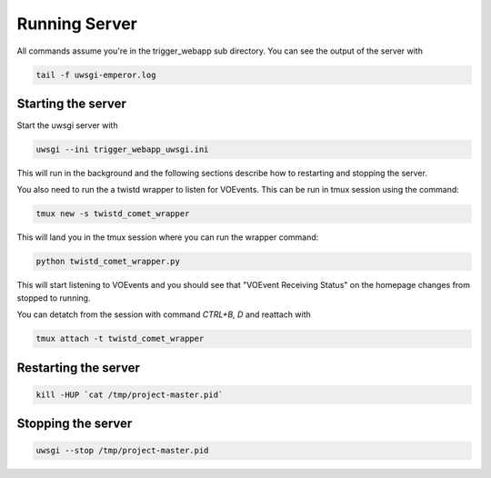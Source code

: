 Running Server
==============

All commands assume you're in the trigger_webapp sub directory. You can see the output of the server with

.. code-block::

   tail -f uwsgi-emperor.log


Starting the server
-------------------

Start the uwsgi server with

.. code-block::

   uwsgi --ini trigger_webapp_uwsgi.ini

This will run in the background and the following sections describe how to restarting and stopping the server.

You also need to run the a twistd wrapper to listen for VOEvents. This can be run in tmux session using the command:

.. code-block::

   tmux new -s twistd_comet_wrapper

This will land you in the tmux session where you can run the wrapper command:

.. code-block::

   python twistd_comet_wrapper.py

This will start listening to VOEvents and you should see that "VOEvent Receiving Status" on the homepage changes from stopped to running.

You can detatch from the session with command `CTRL+B, D` and reattach with

.. code-block::

   tmux attach -t twistd_comet_wrapper


Restarting the server
---------------------

.. code-block::

   kill -HUP `cat /tmp/project-master.pid`


Stopping the server
-------------------

.. code-block::

   uwsgi --stop /tmp/project-master.pid
